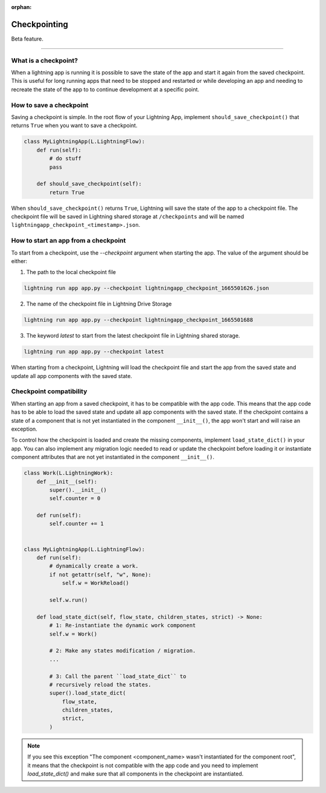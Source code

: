 :orphan:

#############
Checkpointing
#############

Beta feature.

----

*********************
What is a checkpoint?
*********************
When a lightning app is running it is possible to save the state of the app and start it again from the saved checkpoint.
This is useful for long running apps that need to be stopped and restarted or while developing an app and needing to recreate the state of the app to to continue development at a specific point.


************************
How to save a checkpoint
************************

Saving a checkpoint is simple. In the root flow of your Lightning App, implement ``should_save_checkpoint()`` that returns ``True`` when you want to save a checkpoint.

.. code-block:: python

    class MyLightningApp(L.LightningFlow):
        def run(self):
            # do stuff
            pass

        def should_save_checkpoint(self):
            return True

When ``should_save_checkpoint()`` returns ``True``, Lightning will save the state of the app to a checkpoint file. The checkpoint file will be saved in Lightning shared storage at ``/checkpoints`` and will be named ``lightningapp_checkpoint_<timestamp>.json``.


*************************************
How to start an app from a checkpoint
*************************************


To start from a checkpoint, use the `--checkpoint` argument when starting the app. The value of the argument should be either:

1. The path to the local checkpoint file

.. code-block:: bash

    lightning run app app.py --checkpoint lightningapp_checkpoint_1665501626.json


2. The name of the checkpoint file in Lightning Drive Storage

.. code-block:: bash

    lightning run app app.py --checkpoint lightningapp_checkpoint_1665501688


3. The keyword `latest` to start from the latest checkpoint file in Lightning shared storage.

.. code-block:: bash

    lightning run app app.py --checkpoint latest

When starting from a checkpoint, Lightning will load the checkpoint file and start the app from the saved state and update all app components with the saved state.


************************
Checkpoint compatibility
************************

When starting an app from a saved checkpoint, it has to be compatible with the app code.
This means that the app code has to be able to load the saved state and update all app components with the saved state.
If the checkpoint contains a state of a component that is not yet instantiated in the component ``__init__()``, the app won't start and will raise an exception.

To control how the checkpoint is loaded and create the missing components, implement ``load_state_dict()`` in your app. You can also implement any migration logic needed to read or update the checkpoint before loading it or instantiate component attributes that are not yet instantiated in the component ``__init__()``.


.. code-block:: python

    class Work(L.LightningWork):
        def __init__(self):
            super().__init__()
            self.counter = 0

        def run(self):
            self.counter += 1


    class MyLightningApp(L.LightningFlow):
        def run(self):
            # dynamically create a work.
            if not getattr(self, "w", None):
                self.w = WorkReload()

            self.w.run()

        def load_state_dict(self, flow_state, children_states, strict) -> None:
            # 1: Re-instantiate the dynamic work component
            self.w = Work()

            # 2: Make any states modification / migration.
            ...

            # 3: Call the parent ``load_state_dict`` to
            # recursively reload the states.
            super().load_state_dict(
                flow_state,
                children_states,
                strict,
            )


.. note:: If you see this exception "The component <component_name> wasn't instantiated for the component root", it means that the checkpoint is not compatible with the app code and you need to implement `load_state_dict()` and make sure that all components in the checkpoint are instantiated.

